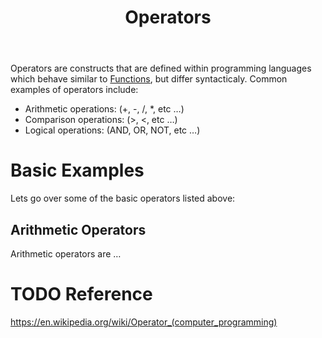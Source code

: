 :PROPERTIES:
:ID:       df70107c-3adf-4c58-987d-cf74be9e149f
:END:
#+title: Operators
#+created: [2021-10-17 Sun 15:30]
#+last_modified: [2021-10-24 Sun 20:37:05]
#+filetags: ProgrammingLanguage Basics

Operators are constructs that are defined within programming languages which
behave similar to [[id:0835ea0d-ca22-4d0c-97fb-9454087c6c78][Functions]], but differ syntacticaly. Common examples of
operators include:
- Arithmetic operations: (+, -, /, *, etc ...)
- Comparison operations: (>, <, etc ...)
- Logical operations: (AND, OR, NOT, etc ...)

* Basic Examples
  Lets go over some of the basic operators listed above:

** Arithmetic Operators
   Arithmetic operators are ...

* TODO Reference
  https://en.wikipedia.org/wiki/Operator_(computer_programming)
